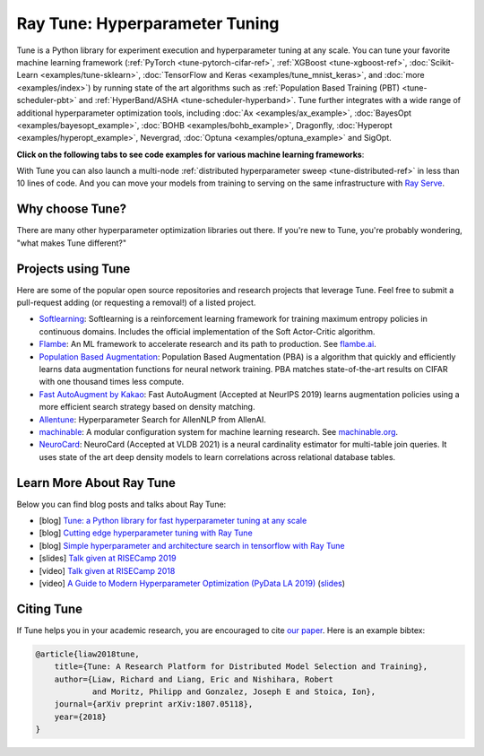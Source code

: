 .. _tune-main:

Ray Tune: Hyperparameter Tuning
===============================

.. image:: images/tune_overview.png
    :scale: 50%
    :align: center

Tune is a Python library for experiment execution and hyperparameter tuning at any scale.
You can tune your favorite machine learning framework (:ref:`PyTorch <tune-pytorch-cifar-ref>`, :ref:`XGBoost <tune-xgboost-ref>`, :doc:`Scikit-Learn <examples/tune-sklearn>`, :doc:`TensorFlow and Keras <examples/tune_mnist_keras>`, and :doc:`more <examples/index>`) by running state of the art algorithms such as :ref:`Population Based Training (PBT) <tune-scheduler-pbt>` and :ref:`HyperBand/ASHA <tune-scheduler-hyperband>`.
Tune further integrates with a wide range of additional hyperparameter optimization tools, including :doc:`Ax <examples/ax_example>`, :doc:`BayesOpt <examples/bayesopt_example>`, :doc:`BOHB <examples/bohb_example>`, Dragonfly, :doc:`Hyperopt <examples/hyperopt_example>`, Nevergrad, :doc:`Optuna <examples/optuna_example>` and SigOpt.

**Click on the following tabs to see code examples for various machine learning frameworks**:

.. tab-set::

    .. tab-item:: Quickstart

        To run this example, install the following: ``pip install "ray[tune]"``.

        In this quick-start example you `minimize` a simple function of the form ``f(x) = a**2 + b``, our `objective` function.
        The closer ``a`` is to zero and the smaller ``b`` is, the smaller the total value of ``f(x)``.
        We will define a so-called `search space` for  ``a`` and ``b`` and let Ray Tune explore the space for good values.

        .. callout::

            .. literalinclude:: ../../../python/ray/tune/tests/example.py
               :language: python
               :start-after: __quick_start_begin__
               :end-before: __quick_start_end__

            .. annotations::
                <1> Define an objective function.

                <2> Define a search space.

                <3> Start a Tune run and print the best result.


    .. tab-item:: Keras+Hyperopt

        To tune your Keras models with Hyperopt, you wrap your model in an objective function whose ``config`` you
        can access for selecting hyperparameters.
        In the example below we only tune the ``activation`` parameter of the first layer of the model, but you can
        tune any parameter of the model you want.
        After defining the search space, you can simply initialize the ``HyperOptSearch`` object and pass it to ``run``.
        It's important to tell Ray Tune which metric you want to optimize and whether you want to maximize or minimize it.

        .. callout::

            .. literalinclude:: doc_code/keras_hyperopt.py
                :language: python
                :start-after: __keras_hyperopt_start__
                :end-before: __keras_hyperopt_end__

            .. annotations::
                <1> Wrap a Keras model in an objective function.

                <2> Define a search space and initialize the search algorithm.

                <3> Start a Tune run that maximizes accuracy.

    .. tab-item:: PyTorch+Optuna

        To tune your PyTorch models with Optuna, you wrap your model in an objective function whose ``config`` you
        can access for selecting hyperparameters.
        In the example below we only tune the ``momentum`` and learning rate (``lr``) parameters of the model's optimizer,
        but you can tune any other model parameter you want.
        After defining the search space, you can simply initialize the ``OptunaSearch`` object and pass it to ``run``.
        It's important to tell Ray Tune which metric you want to optimize and whether you want to maximize or minimize it.
        We stop tuning this training run after ``5`` iterations, but you can easily define other stopping rules as well.


        .. callout::

            .. literalinclude:: doc_code/pytorch_optuna.py
                :language: python
                :start-after: __pytorch_optuna_start__
                :end-before: __pytorch_optuna_end__

            .. annotations::
                <1> Wrap a PyTorch model in an objective function.

                <2> Define a search space and initialize the search algorithm.

                <3> Start a Tune run that maximizes mean accuracy and stops after 5 iterations.

With Tune you can also launch a multi-node :ref:`distributed hyperparameter sweep <tune-distributed-ref>`
in less than 10 lines of code.
And you can move your models from training to serving on the same infrastructure with `Ray Serve`_.

.. _`Ray Serve`: ../serve/index.html


.. grid:: 1 2 3 4
    :gutter: 1
    :class-container: container pb-3

    .. grid-item-card::

        **Getting Started**
        ^^^

        In our getting started tutorial you will learn how to tune a PyTorch model
        effectively with Tune.

        +++
        .. button-ref:: tune-tutorial
            :color: primary
            :outline:
            :expand:

            Get Started with Tune

    .. grid-item-card::

        **Key Concepts**
        ^^^

        Understand the key concepts behind Ray Tune.
        Learn about tune runs, search algorithms, schedulers and other features.

        +++
        .. button-ref:: tune-60-seconds
            :color: primary
            :outline:
            :expand:

            Tune's Key Concepts

    .. grid-item-card::

        **User Guides**
        ^^^

        Our guides teach you about key features of Tune,
        such as distributed training or early stopping.


        +++
        .. button-ref:: tune-guides
            :color: primary
            :outline:
            :expand:

            Learn How To Use Tune

    .. grid-item-card::

        **Examples**
        ^^^

        In our examples you can find practical tutorials for using frameworks such as
        scikit-learn, Keras, TensorFlow, PyTorch, and mlflow, and state of the art search algorithm integrations.

        +++
        .. button-ref::  tune-examples-ref
            :color: primary
            :outline:
            :expand:

            Ray Tune Examples

    .. grid-item-card::

        **Ray Tune FAQ**
        ^^^

        Find answers to commonly asked questions in our detailed FAQ.

        +++
        .. button-ref:: tune-faq
            :color: primary
            :outline:
            :expand:

            Ray Tune FAQ

    .. grid-item-card::

        **Ray Tune API**
        ^^^

        Get more in-depth information about the Ray Tune API, including all about search spaces,
        algorithms and training configurations.

        +++
        .. button-ref:: tune-api-ref
            :color: primary
            :outline:
            :expand:

            Read the API Reference


Why choose Tune?
----------------

There are many other hyperparameter optimization libraries out there.
If you're new to Tune, you're probably wondering, "what makes Tune different?"

.. dropdown:: Cutting-Edge Optimization Algorithms
    :animate: fade-in-slide-down

    As a user, you're probably looking into hyperparameter optimization because you want to quickly increase your
    model performance.

    Tune enables you to leverage a variety of these cutting edge optimization algorithms, reducing the cost of tuning
    by `terminating bad runs early <tune-scheduler-hyperband>`_,
    :ref:`choosing better parameters to evaluate <tune-search-alg>`, or even
    :ref:`changing the hyperparameters during training <tune-scheduler-pbt>` to optimize schedules.

.. dropdown:: First-class Developer Productivity
    :animate: fade-in-slide-down

    A key problem with many hyperparameter optimization frameworks is the need to restructure
    your code to fit the framework.
    With Tune, you can optimize your model just by :ref:`adding a few code snippets <tune-tutorial>`.

    Also, Tune removes boilerplate from your code training workflow,
    supporting :ref:`multiple storage options for experiment results (NFS, cloud storage) <tune-storage-options>` and
    :ref:`logs results to tools <tune-logging>` such as MLflow and TensorBoard, while also being highly customizable.

.. dropdown:: Multi-GPU & Distributed Training Out Of The Box
    :animate: fade-in-slide-down

    Hyperparameter tuning is known to be highly time-consuming, so it is often necessary to parallelize this process.
    Most other tuning frameworks require you to implement your own multi-process framework or build your own
    distributed system to speed up hyperparameter tuning.

    However, Tune allows you to transparently :ref:`parallelize across multiple GPUs and multiple nodes <tune-parallelism>`.
    Tune even has seamless :ref:`fault tolerance and cloud support <tune-distributed-ref>`, allowing you to scale up
    your hyperparameter search by 100x while reducing costs by up to 10x by using cheap preemptible instances.

.. dropdown:: Coming From Another Hyperparameter Optimization Tool?
    :animate: fade-in-slide-down

    You might be already using an existing hyperparameter tuning tool such as HyperOpt or Bayesian Optimization.

    In this situation, Tune actually allows you to power up your existing workflow.
    Tune's :ref:`Search Algorithms <tune-search-alg>` integrate with a variety of popular hyperparameter tuning
    libraries (see :ref:`examples <tune-examples-ref>`) and allow you to seamlessly scale up your optimization
    process - without sacrificing performance.

Projects using Tune
-------------------

Here are some of the popular open source repositories and research projects that leverage Tune.
Feel free to submit a pull-request adding (or requesting a removal!) of a listed project.

- `Softlearning <https://github.com/rail-berkeley/softlearning>`_: Softlearning is a reinforcement learning framework for training maximum entropy policies in continuous domains. Includes the official implementation of the Soft Actor-Critic algorithm.
- `Flambe <https://github.com/asappresearch/flambe>`_: An ML framework to accelerate research and its path to production. See `flambe.ai <https://flambe.ai>`_.
- `Population Based Augmentation <https://github.com/arcelien/pba>`_: Population Based Augmentation (PBA) is a algorithm that quickly and efficiently learns data augmentation functions for neural network training. PBA matches state-of-the-art results on CIFAR with one thousand times less compute.
- `Fast AutoAugment by Kakao <https://github.com/kakaobrain/fast-autoaugment>`_: Fast AutoAugment (Accepted at NeurIPS 2019) learns augmentation policies using a more efficient search strategy based on density matching.
- `Allentune <https://github.com/allenai/allentune>`_: Hyperparameter Search for AllenNLP from AllenAI.
- `machinable <https://github.com/frthjf/machinable>`_: A modular configuration system for machine learning research. See `machinable.org <https://machinable.org>`_.
- `NeuroCard <https://github.com/neurocard/neurocard>`_: NeuroCard (Accepted at VLDB 2021) is a neural cardinality estimator for multi-table join queries. It uses state of the art deep density models to learn correlations across relational database tables.



Learn More About Ray Tune
-------------------------

Below you can find blog posts and talks about Ray Tune:

- [blog] `Tune: a Python library for fast hyperparameter tuning at any scale <https://towardsdatascience.com/fast-hyperparameter-tuning-at-scale-d428223b081c>`_
- [blog] `Cutting edge hyperparameter tuning with Ray Tune <https://medium.com/riselab/cutting-edge-hyperparameter-tuning-with-ray-tune-be6c0447afdf>`_
- [blog] `Simple hyperparameter and architecture search in tensorflow with Ray Tune <http://louiskirsch.com/ai/ray-tune>`_
- [slides] `Talk given at RISECamp 2019 <https://docs.google.com/presentation/d/1v3IldXWrFNMK-vuONlSdEuM82fuGTrNUDuwtfx4axsQ/edit?usp=sharing>`_
- [video] `Talk given at RISECamp 2018 <https://www.youtube.com/watch?v=38Yd_dXW51Q>`_
- [video] `A Guide to Modern Hyperparameter Optimization (PyData LA 2019) <https://www.youtube.com/watch?v=10uz5U3Gy6E>`_ (`slides <https://speakerdeck.com/richardliaw/a-modern-guide-to-hyperparameter-optimization>`_)

Citing Tune
-----------

If Tune helps you in your academic research, you are encouraged to cite `our paper <https://arxiv.org/abs/1807.05118>`__.
Here is an example bibtex:

.. code-block:: tex

    @article{liaw2018tune,
        title={Tune: A Research Platform for Distributed Model Selection and Training},
        author={Liaw, Richard and Liang, Eric and Nishihara, Robert
                and Moritz, Philipp and Gonzalez, Joseph E and Stoica, Ion},
        journal={arXiv preprint arXiv:1807.05118},
        year={2018}
    }
